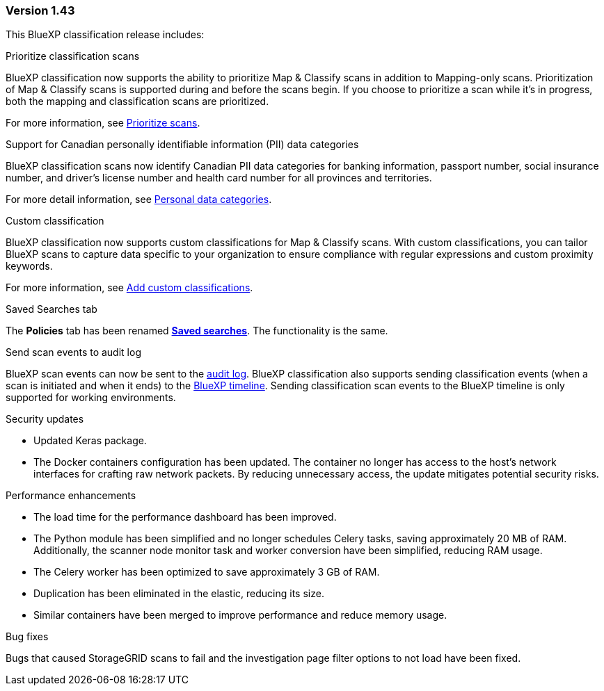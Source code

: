 === Version 1.43

This BlueXP classification release includes:

.Prioritize classification scans

BlueXP classification now supports the ability to prioritize Map & Classify scans in addition to Mapping-only scans. Prioritization of Map & Classify scans is supported during and before the scans begin. If you choose to prioritize a scan while it's in progress, both the mapping and classification scans are prioritized. 

For more information, see link:task-managing-repo-scanning.html#prioritize-scans[Prioritize scans].

.Support for Canadian personally identifiable information (PII) data categories

BlueXP classification scans now identify Canadian PII data categories for banking information, passport number, social insurance number, and driver's license number and health card number for all provinces and territories.

For more detail information, see xref:reference-private-data-categories.adoc#types-of-personal-data[Personal data categories].

.Custom classification 

BlueXP classification now supports custom classifications for Map & Classify scans. With custom classifications, you can tailor BlueXP scans to capture data specific to your organization to ensure compliance with regular expressions and custom proximity keywords. 

For more information, see xref:task-custom-classification.adoc[Add custom classifications].

.Saved Searches tab

The **Policies** tab has been renamed xref:task-using-policies.html[**Saved searches**]. The functionality is the same. 

.Send scan events to audit log

BlueXP scan events can now be sent to the xref:task-audit-data-sense-actions.html[audit log]. BlueXP classification also supports sending classification events (when a scan is initiated and when it ends) to the link:https://docs.netapp.com/us-en/bluexp-setup-admin/task-monitor-cm-operations.html#audit-user-activity-from-the-bluexp-timeline[BlueXP timeline^]. Sending classification scan events to the BlueXP timeline is only supported for working environments.

.Security updates 

// keras pkg update impact? 
* Updated Keras package.
* The Docker containers configuration has been updated. The container no longer has access to the host's network interfaces for crafting raw network packets. By reducing unnecessary access, the update mitigates potential security risks.

.Performance enhancements 

* The load time for the performance dashboard has been improved. 
* The Python module has been simplified and no longer schedules Celery tasks, saving approximately 20 MB of RAM. Additionally, the scanner node monitor task and worker conversion have been simplified, reducing RAM usage. 
* The Celery worker has been optimized to save approximately 3 GB of RAM. 
* Duplication has been eliminated in the elastic, reducing its size.  
* Similar containers have been merged to improve performance and reduce memory usage.

.Bug fixes

Bugs that caused StorageGRID scans to fail and the investigation page filter options to not load have been fixed. 
